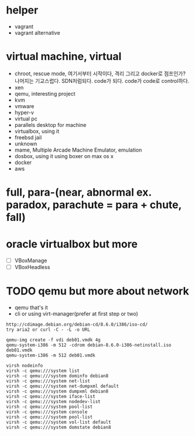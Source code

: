 * helper

- vagrant
- vagrant alternative

* virtual machine, virtual

- chroot, rescue mode, 여기서부터 시작이다, 격리 그리고 docker로 점프인가? 나머지는 기교스럽다. SDN처럼되다. code가 되다. code가 code로 control하다.
- xen
- qemu, interesting project
- kvm
- vmware
- hyper-v
- virtual pc
- parallels desktop for machine
- virtualbox, using it
- freebsd jail
- unknown
- mame, Multiple Arcade Machine Emulator, emulation
- dosbox, using it using boxer on max os x
- docker
- aws

* full, para-(near, abnormal ex. paradox, parachute = para + chute, fall)
* oracle virtualbox but more

- [ ] VBoxManage
- [ ] VBoxHeadless

* TODO qemu but more about network

- qemu that's it
- cli or using virt-manager(prefer at first step or two)

#+BEGIN_SRC 
http://cdimage.debian.org/debian-cd/8.6.0/i386/iso-cd/
try aria2 or curl -C - -L -o URL

qemu-img create -f vdi deb01.vmdk 4g
qemu-system-i386 -m 512 -cdrom debian-8.6.0-i386-netinstall.iso deb01.vmdk
qemu-system-i386 -m 512 deb01.vmdk

virsh nodeinfo
virsh -c qemu:///system list
virsh -c qemu:///system dominfo debian8
virsh -c qemu:///system net-list
virsh -c qemu:///system net-dumpxml default
virsh -c qemu:///system dumpxml debian8
virsh -c qemu:///system iface-list
virsh -c qemu:///system nodedev-list
virsh -c qemu:///system pool-list
virsh -c qemu:///system console
virsh -c qemu:///system pool-list
virsh -c qemu:///system vol-list default
virsh -c qemu:///system domstate debian8

#+END_SRC


